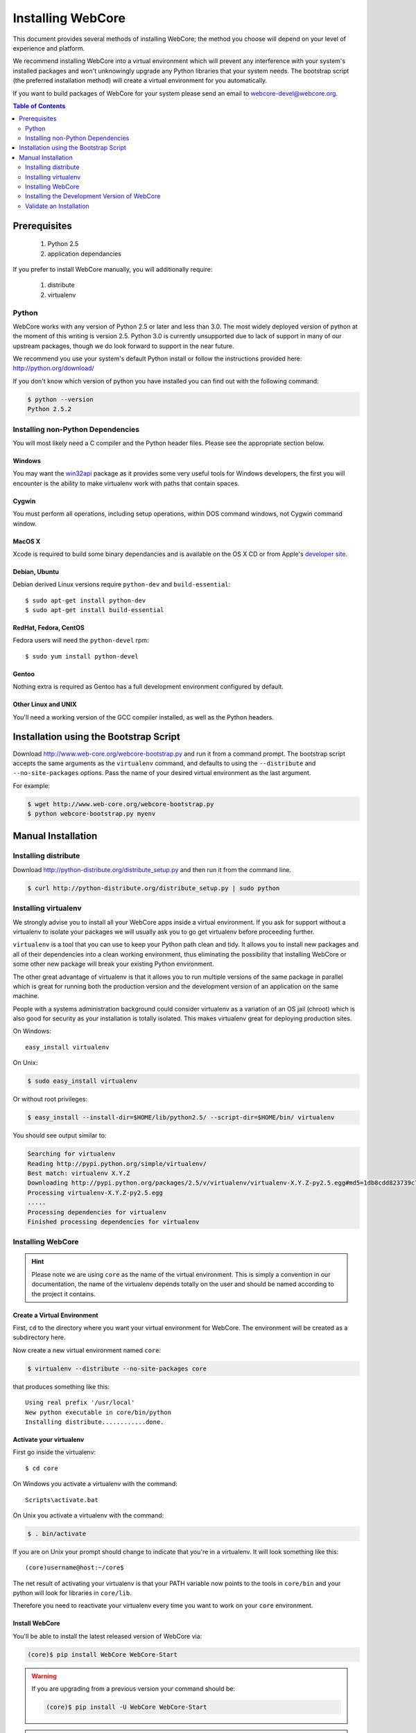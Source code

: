 ******************
Installing WebCore
******************

This document provides several methods of installing WebCore; the method you choose will depend on your level of experience and platform.

We recommend installing WebCore into a virtual environment which will prevent any interference with your system's installed packages and won't unknowingly upgrade any Python libraries that your system needs.  The bootstrap script (the preferred installation method) will create a virtual environment for you automatically.

If you want to build packages of WebCore for your system please send an email to webcore-devel@webcore.org.

.. contents:: Table of Contents
   :depth: 2
   :local:


Prerequisites
=============

  1. Python 2.5
  2. application dependancies

If you prefer to install WebCore manually, you will additionally require:

  1. distribute
  2. virtualenv


Python
------

WebCore works with any version of Python 2.5 or later and less than 3.0. The most widely deployed version of python at the moment of this writing is version 2.5.  Python 3.0 is currently unsupported due to lack of support in many of our upstream packages, though we do look forward to support in the near future.

We recommend you use your system's default Python install or follow the instructions provided here: http://python.org/download/

If you don't know which version of python you have installed you can find out with the following command:

.. code-block:: bash

   $ python --version
   Python 2.5.2


Installing non-Python Dependencies
----------------------------------

You will most likely need a C compiler and the Python header files. Please see the appropriate section below.

Windows
^^^^^^^
You may want the `win32api`_ package as it provides some very useful tools for Windows developers, the first you will encounter is the ability to make virtualenv work with paths that contain spaces.

.. _win32api: http://starship.python.net/crew/mhammond/win32/

Cygwin
^^^^^^
You must perform all operations, including setup operations, within DOS command windows, not Cygwin command window.

MacOS X
^^^^^^^
Xcode is required to build some binary dependancies and is available on the OS X CD or from Apple's `developer site`_. 

.. _developer site: http://developer.apple.com/tools/xcode/

Debian, Ubuntu 
^^^^^^^^^^^^^^
Debian derived Linux versions require ``python-dev`` and ``build-essential``::

    $ sudo apt-get install python-dev
    $ sudo apt-get install build-essential

RedHat, Fedora, CentOS
^^^^^^^^^^^^^^^^^^^^^^
Fedora users will need the ``python-devel`` rpm::

    $ sudo yum install python-devel

Gentoo
^^^^^^
Nothing extra is required as Gentoo has a full development environment configured by default.

Other Linux and UNIX
^^^^^^^^^^^^^^^^^^^^
You'll need a working version of the GCC compiler installed, as well as the Python headers.  


Installation using the Bootstrap Script
=======================================

Download http://www.web-core.org/webcore-bootstrap.py and run it from a command prompt.  The bootstrap script accepts the same arguments as the ``virtualenv`` command, and defaults to using the ``--distribute`` and ``--no-site-packages`` options.  Pass the name of your desired virtual environment as the last argument.

For example:

.. code-block:: bash

   $ wget http://www.web-core.org/webcore-bootstrap.py
   $ python webcore-bootstrap.py myenv


Manual Installation
===================

Installing distribute
---------------------

Download http://python-distribute.org/distribute_setup.py and then run it from the command line.

.. code-block:: bash

   $ curl http://python-distribute.org/distribute_setup.py | sudo python


Installing virtualenv
---------------------

We strongly advise you to install all your WebCore apps inside a virtual environment.  If you ask for support without a virtualenv to isolate your packages we will usually ask you to go get virtualenv before proceeding further.

``virtualenv`` is a tool that you can use to keep your Python path clean and tidy.  It allows you to install new packages and all of their dependencies into a clean working environment, thus eliminating the possibility that installing WebCore or some other new package will break your existing Python environment.

The other great advantage of virtualenv is that it allows you to run multiple versions of the same package in parallel which is great for running both the production version and the development version of an application on the same machine.

People with a systems administration background could consider virtualenv as a variation of an OS jail (chroot) which is also good for security as your installation is totally isolated. This makes virtualenv great for deploying production sites.

On Windows::

    easy_install virtualenv

On Unix:

.. code-block:: bash

    $ sudo easy_install virtualenv

Or without root privileges:

.. code-block:: bash

    $ easy_install --install-dir=$HOME/lib/python2.5/ --script-dir=$HOME/bin/ virtualenv

You should see output similar to:

.. code-block:: text

    Searching for virtualenv
    Reading http://pypi.python.org/simple/virtualenv/
    Best match: virtualenv X.Y.Z
    Downloading http://pypi.python.org/packages/2.5/v/virtualenv/virtualenv-X.Y.Z-py2.5.egg#md5=1db8cdd823739c79330a138327239551
    Processing virtualenv-X.Y.Z-py2.5.egg
    .....
    Processing dependencies for virtualenv
    Finished processing dependencies for virtualenv


Installing WebCore
------------------

.. hint::
    Please note we are using ``core`` as the name of the virtual environment.  This is simply a convention in our documentation, the name of the virtualenv depends totally on the user and should be named according to the project it contains.


.. _create_virtualenv:

Create a Virtual Environment
^^^^^^^^^^^^^^^^^^^^^^^^^^^^

First, ``cd`` to the directory where you want your virtual environment for WebCore. The environment will be created as a subdirectory here.

Now create a new virtual environment named ``core``:

.. code-block:: bash

    $ virtualenv --distribute --no-site-packages core

that produces something like this::

     Using real prefix '/usr/local'
     New python executable in core/bin/python
     Installing distribute............done.

.. _activate_virtualenv:

Activate your virtualenv 
^^^^^^^^^^^^^^^^^^^^^^^^

First go inside the virtualenv::

    $ cd core

On Windows you activate a virtualenv with the command::

    Scripts\activate.bat

On Unix you activate a virtualenv with the command:

.. code-block:: bash

    $ . bin/activate

If you are on Unix your prompt should change to indicate that you're in a virtualenv.  It will look something like this::

    (core)username@host:~/core$

The net result of activating your virtualenv is that your PATH variable now points to the tools in ``core/bin`` and your python will look for libraries in ``core/lib``.

Therefore you need to reactivate your virtualenv every time you want to work on your ``core`` environment. 

Install WebCore
^^^^^^^^^^^^^^^

You'll be able to install the latest released version of WebCore via:

.. code-block:: bash

    (core)$ pip install WebCore WebCore-Start

.. warning:: If you are upgrading from a previous version your command should be:

    .. code-block:: bash

        (core)$ pip install -U WebCore WebCore-Start

.. note:: In a production environment you probably do not want to install WebCore-Start; simply omit it from this command line.  The WebCore-Start package contains templates used to build new projects.

WebCore and all of its dependencies should download and install themselves.


Deactivating the Environment
^^^^^^^^^^^^^^^^^^^^^^^^^^^^

When you are done working simply run the ``deactivate`` virtualenv shell command::

    (core)user@host:~/core$ deactivate 
    user@host:~/core$

This isn't really needed but it's good practice if you want to switch your shell to do some other work.


Installing the Development Version of WebCore
---------------------------------------------

Getting Git
^^^^^^^^^^^

    * All major Linux distributions have this installed. The package is normally named ``git``.
    * On Windows you can download the `Git installer`_

.. _Git installer: http://subversion.tigris.org/getting.html

Getting the Source
^^^^^^^^^^^^^^^^^^

Check out the latest code from the Github repository into your virtual environment:

.. code-block:: bash

  (core)$ git clone git://github.com/GothAlice/WebCore.git

Installing the Sources
^^^^^^^^^^^^^^^^^^^^^^

Tell distribute to use these versions that you have just cloned:

.. code-block:: bash

  (core)$ cd WebCore
  (core)$ python setup.py develop


Validate an Installation
------------------------

To check if you installed WebCore correctly, type

.. code-block:: bash

    (core)$ paster --help

and you should see something like::

    Usage: paster [paster_options] COMMAND [command_options]

    Options:
      --version         show program's version number and exit
      --plugin=PLUGINS  Add a plugin to the list of commands (plugins are Egg
                        specs; will also require() the Egg)
      -h, --help        Show this help message

    Commands:
      create       Create the file layout for a Python distribution
      help         Display help
      make-config  Install a package and create a fresh config file/directory
      points       Show information about entry points
      post         Run a request for the described application
      request      Run a request for the described application
      serve        Serve the described application
      setup-app    Setup an application, given a config file

    WebCore:
      quickstart   Create a new WebCore project.

Notice the "WebCore" command section at the end of the output -- this indicates that WebCore is installed in your current path.
